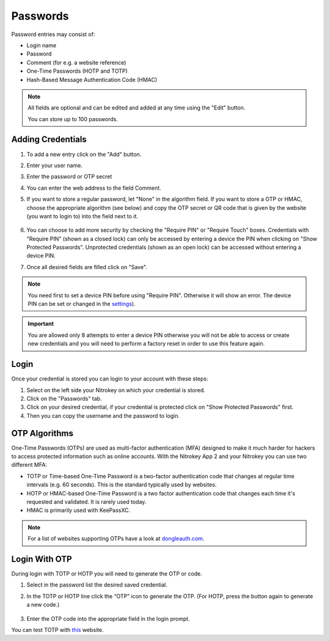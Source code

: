 Passwords
=========

Password entries may consist of:

* Login name
* Password
* Comment (for e.g. a website reference)
* One-Time Passwords (HOTP and TOTP)
* Hash-Based Message Authentication Code (HMAC)

.. note::

    All fields are optional and can be edited and added at any time using the "Edit" button.

    You can store up to 100 passwords.

.. figure:: ./images/credential-example.png


Adding Credentials
******************

1. To add a new entry click on the "Add" button.
2. Enter your user name.
3. Enter the password or OTP secret
4. You can enter the web address to the field Comment.
5. If you want to store a regular password, let "None" in the algorithm field. If you want to store a OTP or HMAC, choose the appropriate algorithm (see below) and copy the OTP secret or QR code that is given by the website (you want to login to) into the field next to it.

    .. figure:: ./images/TOTP-secret.png

    .. figure:: ./images/HOTP-secret.png

6. You can choose to add more security by checking the "Require PIN" or "Require Touch" boxes. Credentials with "Require PIN" (shown as a closed lock) can only be accessed by entering a device the PIN when clicking on "Show Protected Passwords". Unprotected credentials (shown as an open lock) can be accessed without entering a device PIN.

7. Once all desired fields are filled click on "Save".

.. Note::

    You need first to set a device PIN before using "Require PIN". Otherwise it will show an error.
    The device PIN can be set or changed in the `settings <./pin.html#passwords>`__).

.. important::
    
    You are allowed only 8 attempts to enter a device PIN otherwise you will not be able to access or create new credentials and you will need to perform a factory reset in order to use this feature again.

Login
*****

Once your credential is stored you can login to your account with these steps:

1. Select on the left side your Nitrokey on which your credential is stored.
2. Click on the "Passwords" tab.
3. Click on your desired credential, if your credential is protected click on "Show Protected Passwords" first.
4. Then you can copy the username and the password to login.


OTP Algorithms
**************

One-Time Passwords (OTPs) are used as multi-factor authentication (MFA) designed to make it much harder for hackers to access protected information such as online accounts.
With the Nitrokey App 2 and your Nitrokey you can use two different MFA:

* TOTP or Time-based One-Time Password is a two-factor authentication code that changes at regular time intervals (e.g. 60 seconds). This is the standard typically used by websites.
* HOTP or HMAC-based One-Time Password is a two factor authentication code that changes each time it's requested and validated. It is rarely used today.
* HMAC is primarily used with KeePassXC.

.. Note::

    For a list of websites supporting OTPs have a look at `dongleauth.com <https://www.dongleauth.com/>`__.

Login With OTP
**************

During login with TOTP or HOTP you will need to generate the OTP or code.

1. Select in the password list the desired saved credential.
2. In the TOTP or HOTP line click the “OTP” icon to generate the OTP. (For HOTP, press the button again to generate a new code.)

    .. figure:: ./images/TOTP-code.png

3. Enter the OTP code into the appropriate field in the login prompt.

You can test TOTP with `this <https://authenticationtest.com/totpChallenge/>`__ website.
